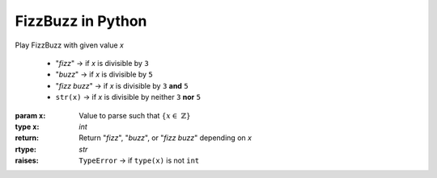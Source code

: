 FizzBuzz in Python 
==================

Play FizzBuzz with given value `x`

   * "*fizz*" → if `x` is divisible by ``3``
   * "*buzz*" → if `x` is divisible by ``5``
   * "*fizz buzz*" → if `x` is divisible by ``3`` **and** ``5``
   * ``str(x)`` → if `x` is divisible by neither ``3`` **nor** ``5``

:param ``x``: Value to parse such that :math:`\{x \in \ \mathbb{Z}\}`
:type ``x``: `int`
:return: Return "*fizz*", "*buzz*", or "*fizz buzz*" depending on `x`
:rtype: `str`
:raises:
    ``TypeError`` → if ``type(x)`` is not ``int``